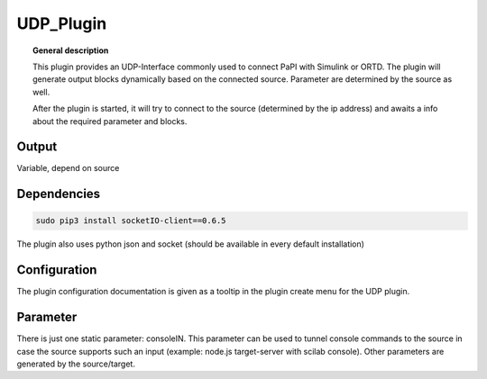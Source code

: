 
UDP_Plugin
===============


.. topic:: General description

    This plugin provides an UDP-Interface commonly used to connect PaPI with Simulink or ORTD.
    The plugin will generate output blocks dynamically based on the connected source.
    Parameter are determined by the source as well.

    After the plugin is started, it will try to connect to the source (determined by the ip address) and awaits a info
    about the required parameter and blocks.

Output
-----------
Variable, depend on source


Dependencies
-----------

.. code:: bash

    sudo pip3 install socketIO-client==0.6.5

The plugin also uses python json and socket (should be available in every default installation)


Configuration
----------------------
The plugin configuration documentation is given as a tooltip in the plugin create menu for the UDP plugin.

Parameter
----------------------
There is just one static parameter: consoleIN. This parameter can be used to tunnel console commands to the source in case
the source supports such an input (example: node.js target-server with scilab console).
Other parameters are generated by the source/target.